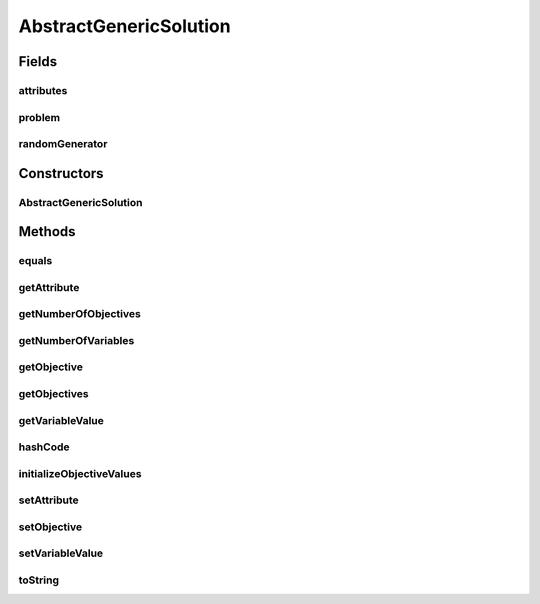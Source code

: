 .. java:import:: org.uma.jmetal.problem Problem

.. java:import:: org.uma.jmetal.solution Solution

.. java:import:: org.uma.jmetal.util.pseudorandom JMetalRandom

AbstractGenericSolution
=======================

.. java:package:: org.uma.jmetal.solution.impl
   :noindex:

.. java:type:: @SuppressWarnings public abstract class AbstractGenericSolution<T, P extends Problem<?>> implements Solution<T>

   Abstract class representing a generic solution

   :author: Antonio J. Nebro

Fields
------
attributes
^^^^^^^^^^

.. java:field:: protected Map<Object, Object> attributes
   :outertype: AbstractGenericSolution

problem
^^^^^^^

.. java:field:: protected P problem
   :outertype: AbstractGenericSolution

randomGenerator
^^^^^^^^^^^^^^^

.. java:field:: protected final JMetalRandom randomGenerator
   :outertype: AbstractGenericSolution

Constructors
------------
AbstractGenericSolution
^^^^^^^^^^^^^^^^^^^^^^^

.. java:constructor:: protected AbstractGenericSolution(P problem)
   :outertype: AbstractGenericSolution

   Constructor

Methods
-------
equals
^^^^^^

.. java:method:: @Override public boolean equals(Object o)
   :outertype: AbstractGenericSolution

getAttribute
^^^^^^^^^^^^

.. java:method:: @Override public Object getAttribute(Object id)
   :outertype: AbstractGenericSolution

getNumberOfObjectives
^^^^^^^^^^^^^^^^^^^^^

.. java:method:: @Override public int getNumberOfObjectives()
   :outertype: AbstractGenericSolution

getNumberOfVariables
^^^^^^^^^^^^^^^^^^^^

.. java:method:: @Override public int getNumberOfVariables()
   :outertype: AbstractGenericSolution

getObjective
^^^^^^^^^^^^

.. java:method:: @Override public double getObjective(int index)
   :outertype: AbstractGenericSolution

getObjectives
^^^^^^^^^^^^^

.. java:method:: @Override public double[] getObjectives()
   :outertype: AbstractGenericSolution

getVariableValue
^^^^^^^^^^^^^^^^

.. java:method:: @Override public T getVariableValue(int index)
   :outertype: AbstractGenericSolution

hashCode
^^^^^^^^

.. java:method:: @Override public int hashCode()
   :outertype: AbstractGenericSolution

initializeObjectiveValues
^^^^^^^^^^^^^^^^^^^^^^^^^

.. java:method:: protected void initializeObjectiveValues()
   :outertype: AbstractGenericSolution

setAttribute
^^^^^^^^^^^^

.. java:method:: @Override public void setAttribute(Object id, Object value)
   :outertype: AbstractGenericSolution

setObjective
^^^^^^^^^^^^

.. java:method:: @Override public void setObjective(int index, double value)
   :outertype: AbstractGenericSolution

setVariableValue
^^^^^^^^^^^^^^^^

.. java:method:: @Override public void setVariableValue(int index, T value)
   :outertype: AbstractGenericSolution

toString
^^^^^^^^

.. java:method:: @Override public String toString()
   :outertype: AbstractGenericSolution

